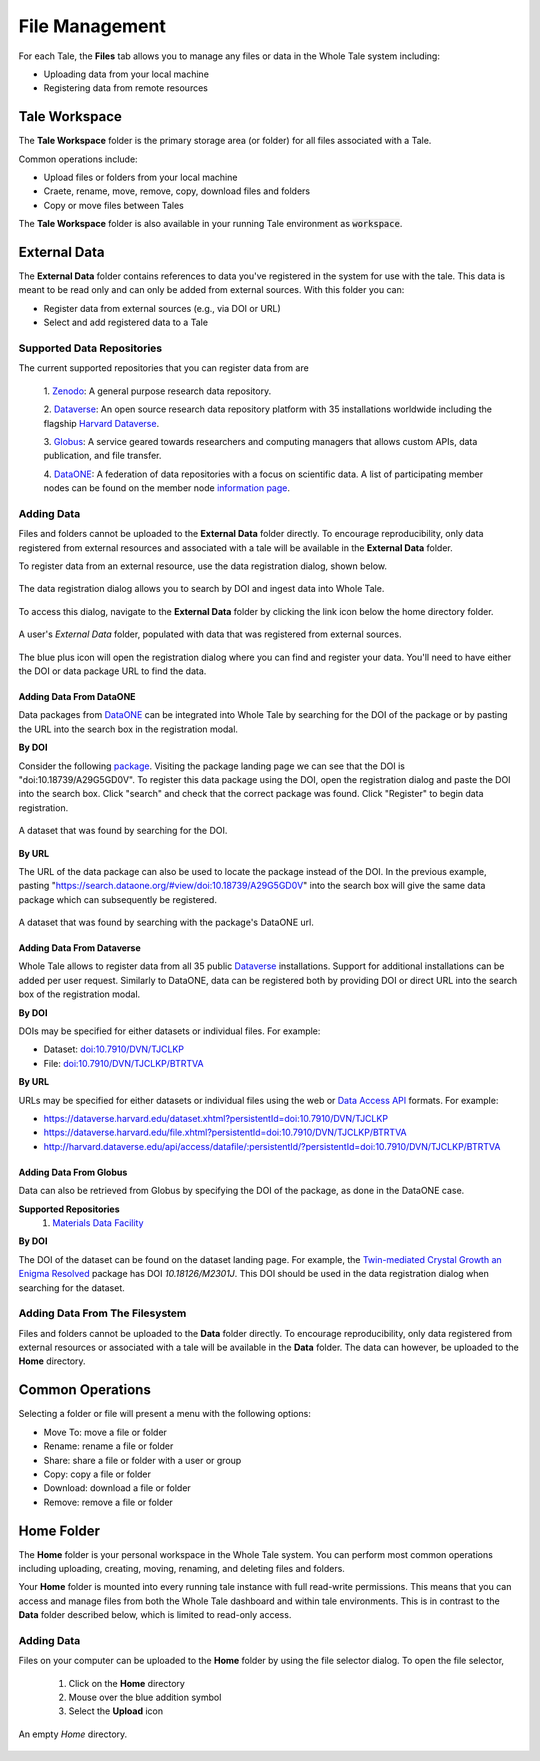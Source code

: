 .. _manage:

File Management
===============

For each Tale, the **Files** tab allows you to manage any files or data
in the Whole Tale system including:

- Uploading data from your local machine
- Registering data from remote resources


Tale Workspace
--------------

The **Tale Workspace** folder is the primary storage area (or folder) for
all files associated with a Tale. 

Common operations include:

* Upload files or folders from your local machine
* Craete, rename, move, remove, copy, download files and folders
* Copy or move files between Tales

The **Tale Workspace** folder is also available in your running Tale environment 
as :code:`workspace`.


External Data
-------------
The **External Data** folder contains references to data you've registered in the system
for use with the tale. This data is meant to be read only and can only be added
from external sources. With this folder you can:

* Register data from external sources (e.g., via DOI or URL)
* Select and add registered data to a Tale

Supported Data Repositories
^^^^^^^^^^^^^^^^^^^^^^^^^^^
The current supported repositories that you can register data from are 

  1. Zenodo_:
  A general purpose research data repository.

  2. Dataverse_:
  An open source research data repository platform with 35 installations
  worldwide including the flagship `Harvard
  Dataverse <https://dataverse.harvard.edu/>`_.

  3. Globus_:
  A service geared towards researchers and computing managers that allows
  custom APIs, data publication, and file transfer.

  4. DataONE_:
  A federation of data repositories with a focus on scientific data.
  A list of participating member nodes can be found on the member
  node `information page`_.


Adding Data
^^^^^^^^^^^
Files and folders cannot be uploaded to the **External Data** folder directly. To
encourage reproducibility, only data registered from external resources and
associated with a tale will be available in the **External Data** folder.

To register data from an external resource, use the data registration dialog,
shown below.

.. figure:: images/manage/data_registration_modal.png
     :align: center
     
     The data registration dialog allows you to search by DOI and ingest data
     into Whole Tale.
     
To access this dialog, navigate to the **External Data** folder by clicking the link icon
below the home directory folder.

.. figure:: images/manage/data_upload.png
     :align: center
     
     A user's *External Data* folder, populated with data that was registered from
     external sources.
     
The blue plus icon will open the registration dialog where you can find 
and register your data. You'll need to have either the DOI or data package URL
to find the data.

Adding Data From DataONE
""""""""""""""""""""""""
Data packages from DataONE_ can be integrated into Whole Tale by searching for
the DOI of the package or by pasting the URL into the search box in the 
registration modal.

**By DOI**

Consider the following package_. Visiting the package landing page we can
see that the DOI is "doi:10.18739/A29G5GD0V". To register this data package
using the DOI, open the registration dialog and paste the DOI into the
search box. Click "search" and check that the correct package was found.
Click "Register" to begin data registration. 

.. figure:: images/manage/dataone_doi.png
     :align: center
     
     A dataset that was found by searching for the DOI.
     
**By URL**

The URL of the data package can also be used to locate the package instead 
of the DOI. In the previous example, pasting 
"https://search.dataone.org/#view/doi:10.18739/A29G5GD0V" into the search box
will give the same data package which can subsequently be registered.

.. figure:: images/manage/dataone_url.png
     :align: center
     
     A dataset that was found by searching with the package's DataONE
     url.
     

Adding Data From Dataverse
""""""""""""""""""""""""""

Whole Tale allows to register data from all 35 public Dataverse_ installations.
Support for additional installations can be added per user request. Similarly
to DataONE, data can be registered both by providing DOI or direct URL into the
search box of the registration modal.

**By DOI**

DOIs may be specified for either datasets or individual files. For example:

* Dataset: `doi:10.7910/DVN/TJCLKP <https://dx.doi.org/doi:10.7910/DVN/TJCLKP>`_
* File: `doi:10.7910/DVN/TJCLKP/BTRTVA <https://dx.doi.org/doi:10.7910/DVN/TJCLKP/BTRTVA>`_


**By URL**

URLs may be specified for either datasets or individual files using the web or
`Data Access API <http://guides.dataverse.org/en/latest/api/dataaccess.html>`_
formats.  For example:

* https://dataverse.harvard.edu/dataset.xhtml?persistentId=doi:10.7910/DVN/TJCLKP
* https://dataverse.harvard.edu/file.xhtml?persistentId=doi:10.7910/DVN/TJCLKP/BTRTVA
* http://harvard.dataverse.edu/api/access/datafile/:persistentId/?persistentId=doi:10.7910/DVN/TJCLKP/BTRTVA


Adding Data From Globus
"""""""""""""""""""""""

Data can also be retrieved from Globus by specifying the DOI of the package,
as done in the DataONE case.
 
**Supported Repositories**
 1. `Materials Data Facility`_

**By DOI**

The DOI of the dataset can be found on the dataset landing page. For example,
the `Twin-mediated Crystal Growth an Enigma Resolved`_ package has DOI
*10.18126/M2301J*. This DOI should be used in the data registration dialog when
searching for the dataset.

Adding Data From The Filesystem
^^^^^^^^^^^^^^^^^^^^^^^^^^^^^^^
Files and folders cannot be uploaded to the **Data** folder directly. To
encourage reproducibility, only data registered from external resources or
associated with a tale will be available in the **Data** folder. The data can
however, be uploaded to the **Home** directory.

.. _common:

Common Operations
-----------------

Selecting a folder or file will present a menu with the following options:

- Move To: move a file or folder
- Rename: rename a file or folder
- Share: share a file or folder with a user or group  
- Copy: copy a file or folder
- Download: download a file or folder
- Remove: remove a file or folder

.. _DataONE: https://www.dataone.org/ 
.. _information page: https://www.dataone.org/current-member-nodes
.. _Dataverse: https://dataverse.org/
.. _Globus: https://www.globus.org/
.. _Zenodo: https://www.zenodo.org/
.. _package: https://search.dataone.org/#view/doi:10.18739/A29G5GD0V
.. _Materials Data Facility: https://www.materialsdatafacility.org/
.. _Twin-mediated Crystal Growth an Enigma Resolved: https://publish.globus.org/jspui/handle/ITEM/


.. _home-folder:

Home Folder
-----------

The **Home** folder is your personal workspace in the Whole Tale system. You
can perform most common operations including uploading, creating, 
moving, renaming, and deleting files and folders.  

Your **Home** folder is mounted into every running tale instance with full
read-write permissions. This means that you can access and manage files from
both the Whole Tale dashboard and within tale environments. This is in contrast
to the **Data** folder described below, which is limited to read-only access.

Adding Data
^^^^^^^^^^^
Files on your computer can be uploaded to the **Home** folder by using the 
file selector dialog. To open the file selector, 

    1. Click on the **Home** directory
    2. Mouse over the blue addition symbol
    3. Select the **Upload** icon

.. figure:: images/manage/home_upload.png
     :align: center
     
     An empty *Home* directory.
         
.. _data-folder:

